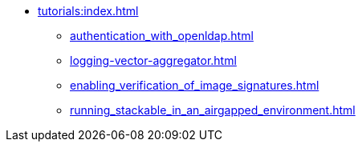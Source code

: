 * xref:tutorials:index.adoc[]
** xref:authentication_with_openldap.adoc[]
** xref:logging-vector-aggregator.adoc[]
** xref:enabling_verification_of_image_signatures.adoc[]
** xref:running_stackable_in_an_airgapped_environment.adoc[]
